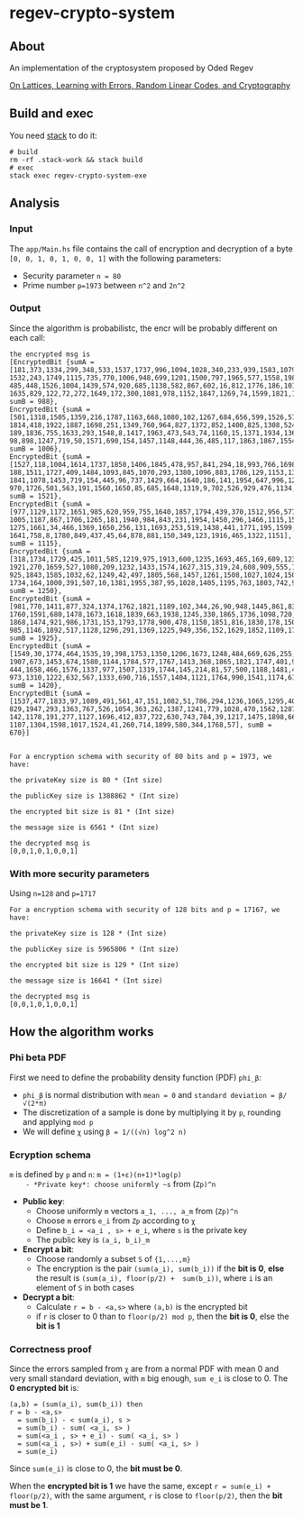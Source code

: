 * regev-crypto-system
** About
   An implementation of the cryptosystem proposed by Oded Regev

   [[https://people.csail.mit.edu/vinodv/6892-Fall2013/regev.pdf][On Lattices, Learning with Errors, Random Linear Codes, and Cryptography]]

** Build and exec
   You need [[https://docs.haskellstack.org/en/stable/GUIDE/][stack]] to do it:

   #+begin_src shell :exports both 
     # build
     rm -rf .stack-work && stack build
     # exec
     stack exec regev-crypto-system-exe
   #+end_src
** Analysis
*** Input   
   The ~app/Main.hs~ file contains the call of encryption and decryption of a byte ~[0, 0, 1, 0, 1, 0, 0, 1]~ with the following parameters:
   - Security parameter ~n = 80~
   - Prime number ~p=1973~ between ~n^2~ and ~2n^2~
*** Output
    Since the algorithm is probabilistc, the encr will be probably different on each call:
    #+begin_src text :exports both 
      the encrypted msg is
      [EncryptedBit {sumA = [181,373,1334,299,348,533,1537,1737,996,1094,1028,340,233,939,1583,1079,16,
      1532,243,1749,1115,735,770,1006,948,699,1201,1500,797,1965,577,1558,198,734,678,872,299,1454,477,
      485,448,1526,1004,1439,574,920,685,1138,582,867,602,16,812,1776,186,1014,1110,75,923,12,451,1480,
      1635,829,122,72,272,1649,172,300,1081,978,1152,1847,1269,74,1599,1821,1072,392], sumB = 988},
      EncryptedBit {sumA = [501,1318,1505,1359,216,1787,1163,668,1080,102,1267,684,656,599,1526,576,954,
      1814,418,1922,1887,1698,251,1349,760,964,827,1372,852,1400,825,1308,524,278,844,1037,242,778,954,
      189,1836,755,1633,293,1548,8,1417,1963,473,543,74,1160,15,1371,1934,1367,173,433,957,145,195,121,
      98,898,1247,719,50,1571,690,154,1457,1148,444,36,485,117,1863,1867,1554,39], sumB = 1006},
      EncryptedBit {sumA = [1527,118,1004,1614,1737,1850,1406,1845,478,957,841,294,18,993,766,1698,940,
      188,1511,1727,409,1484,1093,845,1070,293,1380,1096,883,1786,129,1153,1322,747,1865,125,1635,878,
      1841,1078,1453,719,154,445,96,737,1429,664,1640,186,141,1954,647,996,1254,920,136,346,1808,1288,271,
      970,1726,501,563,191,1560,1650,85,685,1648,1319,9,702,526,929,476,1134,321,879], sumB = 1521},
      EncryptedBit {sumA = [977,1129,1172,1651,985,620,959,755,1640,1857,1794,439,370,1512,956,577,4,433,
      1005,1187,867,1706,1265,181,1940,984,843,231,1954,1450,296,1466,1115,1540,557,1332,592,1758,922,158,
      1275,1661,34,466,1369,1650,256,131,1693,253,519,1438,441,1771,195,1599,317,1923,713,1111,1249,258,74,
      1641,758,8,1780,849,437,45,64,878,881,150,349,123,1916,465,1322,1151], sumB = 1115},
      EncryptedBit {sumA = [318,1734,1729,425,1011,585,1219,975,1913,600,1235,1693,465,169,609,1235,890,
      1921,270,1659,527,1080,209,1232,1433,1574,1627,315,319,24,608,909,555,1358,259,621,18,1671,242,56,
      925,1843,1585,1032,62,1249,42,497,1805,568,1457,1261,1508,1027,1024,1507,1178,1775,419,662,1781,1489,
      1734,164,1000,391,507,10,1381,1955,387,95,1028,1405,1195,763,1803,742,966,267], sumB = 1250},
      EncryptedBit {sumA = [981,770,1411,877,324,1374,1762,1821,1189,102,344,26,90,948,1445,861,834,1069,
      1760,1591,680,1478,1673,1618,1839,663,1938,1245,330,1865,1736,1098,720,139,1880,858,1841,509,665,1236,
      1868,1474,921,986,1731,153,1793,1778,900,478,1150,1851,816,1830,178,1503,377,945,539,1435,729,1113,927,
      985,1146,1892,517,1128,1296,291,1369,1225,949,356,152,1629,1852,1109,1785,799], sumB = 1925},
      EncryptedBit {sumA = [1549,30,1774,464,1535,19,398,1753,1350,1206,1673,1248,484,669,626,255,112,906,
      1907,673,1453,674,1580,1144,1784,577,1767,1413,368,1865,1821,1747,401,954,1266,1110,519,242,1723,750,
      444,1658,466,1576,1337,977,1507,1319,1744,145,214,81,57,500,1188,1481,475,394,570,91,1762,1720,1104,431,
      973,1310,1222,632,567,1333,690,716,1557,1404,1121,1764,990,1541,1174,615], sumB = 1420},
      EncryptedBit {sumA = [1537,477,1833,97,1089,491,561,47,151,1082,51,786,294,1236,1065,1295,409,92,1972,33,
      829,1947,293,1363,767,526,1054,363,262,1387,1241,779,1028,470,1562,1287,403,1115,1244,529,710,1503,175,
      142,1178,191,277,1127,1696,412,837,722,630,743,784,39,1217,1475,1898,661,922,802,558,863,1135,1958,851,
      1107,1304,1598,1017,1524,41,260,714,1899,580,344,1768,57], sumB = 670}]


      For a encryption schema with security of 80 bits and p = 1973, we have:

      the privateKey size is 80 * (Int size)

      the publicKey size is 1388862 * (Int size)

      the encrypted bit size is 81 * (Int size)

      the message size is 6561 * (Int size)

      the decrypted msg is
      [0,0,1,0,1,0,0,1]
#+end_src
*** With more security parameters
    Using ~n=128~ and ~p=1717~
    #+begin_src shell :exports both 
      For a encryption schema with security of 128 bits and p = 17167, we have:

      the privateKey size is 128 * (Int size)

      the publicKey size is 5965806 * (Int size)

      the encrypted bit size is 129 * (Int size)

      the message size is 16641 * (Int size)

      the decrypted msg is
      [0,0,1,0,1,0,0,1]
#+end_src
** How the algorithm works
*** Phi beta PDF
   First we need to define the probability density function (PDF) ~phi_β~:
   - ~phi_β~ is normal distribution with ~mean = 0~ and ~standard deviation = β/√(2*π)~
   - The discretization of a sample is done by multiplying it by ~p~, rounding and applying ~mod p~
   - We will define ~χ~ using ~β = 1/((√n) log^2 n)~
*** Ecryption schema
    ~m~ is defined by ~p~ and ~n~: ~m = (1+ε)(n+1)*log(p)
    - *Private key*: choose uniformly ~s~ from (~Zp)^n~
    - *Public key*:
      - Choose uniformly ~m~ vectors ~a_1, ..., a_m~ from (~Zp)^n~
      - Choose ~m~ errors ~e_i~ from ~Zp~ according to ~χ~
      - Define ~b_i = <a_i , s> + e_i~, where ~s~ is the private key
      - The public key is ~(a_i, b_i)_m~
    - *Encrypt a bit*:
      - Choose randomly a subset ~S~ of ~{1,...,m}~
      - The encryption is the pair ~(sum(a_i), sum(b_i))~ if the *bit is 0*, *else* the result is ~(sum(a_i), floor(p/2) +  sum(b_i))~, where ~i~ is an element of ~S~ in both cases
    - *Decrypt a bit*:
      - Calculate ~r = b - <a,s>~ where ~(a,b)~ is the encrypted bit
      - if ~r~ is closer to 0 than to ~floor(p/2) mod p~, then the *bit is 0*, else the *bit is 1*
*** Correctness proof
    Since the errors sampled from ~χ~ are from a normal PDF with mean 0 and very small standard deviation, with ~m~ big enough, ~sum e_i~ is close to 0.
    The *0 encrypted bit* is:
    #+begin_src text :exports both 
      (a,b) = (sum(a_i), sum(b_i)) then
      r = b - <a,s>
        = sum(b_i) - < sum(a_i), s >
        = sum(b_i) - sum( <a_i, s> )
        = sum(<a_i , s> + e_i) - sum( <a_i, s> )
        = sum(<a_i , s>) + sum(e_i) - sum( <a_i, s> )
        = sum(e_i)
    #+end_src

    Since ~sum(e_i)~ is close to 0, the *bit must be 0*.

    When the *encrypted bit is 1* we have the same, except ~r = sum(e_i) + floor(p/2)~, with the same argument, ~r~ is close to ~floor(p/2)~, then the *bit must be 1*.
